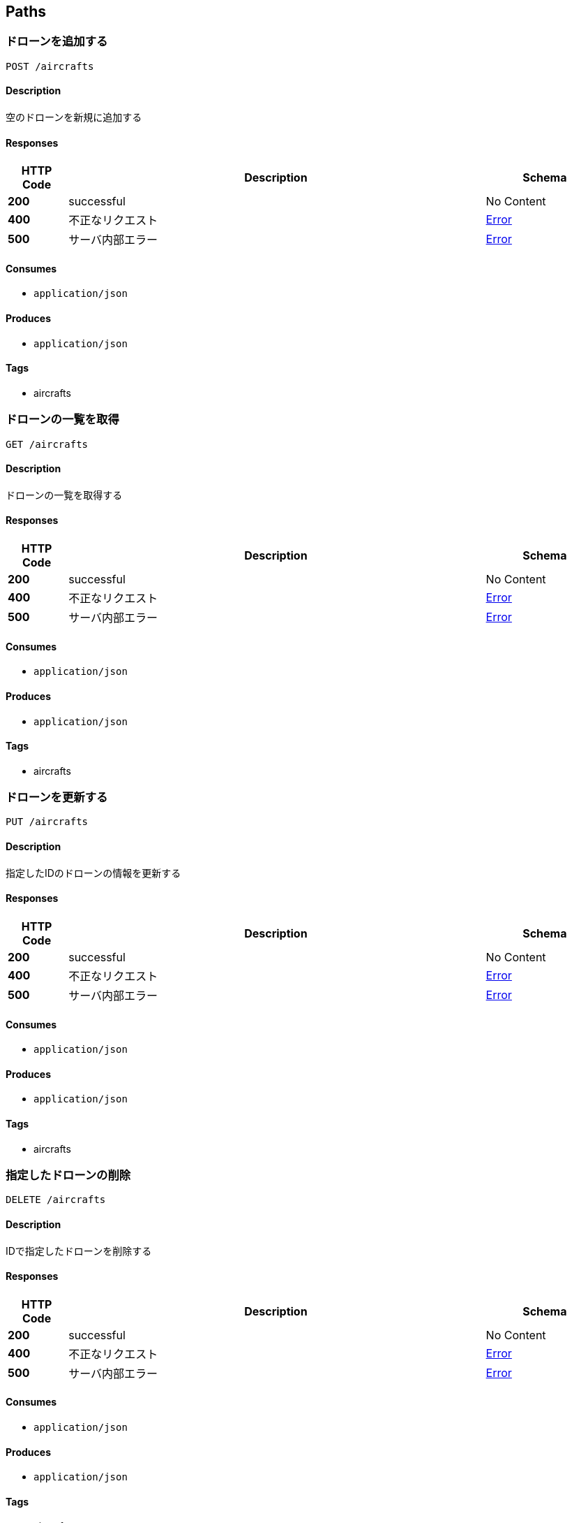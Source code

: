 
[[_paths]]
== Paths

[[_aircrafts_post]]
=== ドローンを追加する
....
POST /aircrafts
....


==== Description
空のドローンを新規に追加する


==== Responses

[options="header", cols=".^2a,.^14a,.^4a"]
|===
|HTTP Code|Description|Schema
|**200**|successful|No Content
|**400**|不正なリクエスト|<<_error,Error>>
|**500**|サーバ内部エラー|<<_error,Error>>
|===


==== Consumes

* `application/json`


==== Produces

* `application/json`


==== Tags

* aircrafts


[[_aircrafts_get]]
=== ドローンの一覧を取得
....
GET /aircrafts
....


==== Description
ドローンの一覧を取得する


==== Responses

[options="header", cols=".^2a,.^14a,.^4a"]
|===
|HTTP Code|Description|Schema
|**200**|successful|No Content
|**400**|不正なリクエスト|<<_error,Error>>
|**500**|サーバ内部エラー|<<_error,Error>>
|===


==== Consumes

* `application/json`


==== Produces

* `application/json`


==== Tags

* aircrafts


[[_aircrafts_put]]
=== ドローンを更新する
....
PUT /aircrafts
....


==== Description
指定したIDのドローンの情報を更新する


==== Responses

[options="header", cols=".^2a,.^14a,.^4a"]
|===
|HTTP Code|Description|Schema
|**200**|successful|No Content
|**400**|不正なリクエスト|<<_error,Error>>
|**500**|サーバ内部エラー|<<_error,Error>>
|===


==== Consumes

* `application/json`


==== Produces

* `application/json`


==== Tags

* aircrafts


[[_aircrafts_delete]]
=== 指定したドローンの削除
....
DELETE /aircrafts
....


==== Description
IDで指定したドローンを削除する


==== Responses

[options="header", cols=".^2a,.^14a,.^4a"]
|===
|HTTP Code|Description|Schema
|**200**|successful|No Content
|**400**|不正なリクエスト|<<_error,Error>>
|**500**|サーバ内部エラー|<<_error,Error>>
|===


==== Consumes

* `application/json`


==== Produces

* `application/json`


==== Tags

* aircrafts


[[_aircrafts_aircraft_id_get]]
=== ドローンを取得
....
GET /aircrafts/{aircraft_id}
....


==== Description
IDで指定したドローンの情報を取得する


==== Parameters

[options="header", cols=".^2a,.^3a,.^9a,.^4a"]
|===
|Type|Name|Description|Schema
|**Path**|**aircraft_id** +
__required__|ドローンのID|integer (int64)
|===


==== Responses

[options="header", cols=".^2a,.^14a,.^4a"]
|===
|HTTP Code|Description|Schema
|**200**|successful|No Content
|**400**|不正なリクエスト|<<_error,Error>>
|**500**|サーバ内部エラー|<<_error,Error>>
|===


==== Consumes

* `application/json`


==== Produces

* `application/json`


==== Tags

* aircrafts


[[_flightplan_post]]
=== フライト計画を追加する
....
POST /flightplan
....


==== Description
空のフライト計画を新規に追加する


==== Responses

[options="header", cols=".^2a,.^14a,.^4a"]
|===
|HTTP Code|Description|Schema
|**200**|successful|No Content
|**400**|不正なリクエスト|<<_error,Error>>
|**500**|サーバ内部エラー|<<_error,Error>>
|===


==== Consumes

* `application/json`


==== Produces

* `application/json`


==== Tags

* flightplan


[[_flightplan_get]]
=== フライト計画の一覧を取得
....
GET /flightplan
....


==== Description
フライト計画の一覧を取得する


==== Responses

[options="header", cols=".^2a,.^14a,.^4a"]
|===
|HTTP Code|Description|Schema
|**200**|successful|No Content
|**400**|不正なリクエスト|<<_error,Error>>
|**500**|サーバ内部エラー|<<_error,Error>>
|===


==== Consumes

* `application/json`


==== Produces

* `application/json`


==== Tags

* flightplan


[[_flightplan_put]]
=== フライト計画を更新する
....
PUT /flightplan
....


==== Description
指定したIDのフライト計画の情報を更新する


==== Responses

[options="header", cols=".^2a,.^14a,.^4a"]
|===
|HTTP Code|Description|Schema
|**200**|successful|No Content
|**400**|不正なリクエスト|<<_error,Error>>
|**500**|サーバ内部エラー|<<_error,Error>>
|===


==== Consumes

* `application/json`


==== Produces

* `application/json`


==== Tags

* flightplan


[[_flightplan_delete]]
=== 指定したフライト計画の削除
....
DELETE /flightplan
....


==== Description
IDで指定したフライト計画を削除する


==== Responses

[options="header", cols=".^2a,.^14a,.^4a"]
|===
|HTTP Code|Description|Schema
|**200**|successful|No Content
|**400**|不正なリクエスト|<<_error,Error>>
|**500**|サーバ内部エラー|<<_error,Error>>
|===


==== Consumes

* `application/json`


==== Produces

* `application/json`


==== Tags

* flightplan


[[_flightplan_flightplan_id_get]]
=== フライト計画を取得
....
GET /flightplan/{flightplan_id}
....


==== Description
IDで指定したフライト計画の情報を取得する


==== Parameters

[options="header", cols=".^2a,.^3a,.^9a,.^4a"]
|===
|Type|Name|Description|Schema
|**Path**|**flightplan_id** +
__required__|フライト計画のID|integer (int64)
|===


==== Responses

[options="header", cols=".^2a,.^14a,.^4a"]
|===
|HTTP Code|Description|Schema
|**200**|successful|No Content
|**400**|不正なリクエスト|<<_error,Error>>
|**500**|サーバ内部エラー|<<_error,Error>>
|===


==== Consumes

* `application/json`


==== Produces

* `application/json`


==== Tags

* flightplan


[[_obstacle_post]]
=== 障害物を追加する
....
POST /obstacle
....


==== Description
空の障害物を新規に追加する


==== Responses

[options="header", cols=".^2a,.^14a,.^4a"]
|===
|HTTP Code|Description|Schema
|**200**|successful|No Content
|**400**|不正なリクエスト|<<_error,Error>>
|**500**|サーバ内部エラー|<<_error,Error>>
|===


==== Consumes

* `application/json`


==== Produces

* `application/json`


==== Tags

* obstacle


[[_obstacle_get]]
=== 障害物の一覧を取得
....
GET /obstacle
....


==== Description
障害物の一覧を取得する


==== Responses

[options="header", cols=".^2a,.^14a,.^4a"]
|===
|HTTP Code|Description|Schema
|**200**|successful|No Content
|**400**|不正なリクエスト|<<_error,Error>>
|**500**|サーバ内部エラー|<<_error,Error>>
|===


==== Consumes

* `application/json`


==== Produces

* `application/json`


==== Tags

* obstacle


[[_obstacle_put]]
=== 障害物を更新する
....
PUT /obstacle
....


==== Description
指定したIDの障害物の情報を更新する


==== Responses

[options="header", cols=".^2a,.^14a,.^4a"]
|===
|HTTP Code|Description|Schema
|**200**|successful|No Content
|**400**|不正なリクエスト|<<_error,Error>>
|**500**|サーバ内部エラー|<<_error,Error>>
|===


==== Consumes

* `application/json`


==== Produces

* `application/json`


==== Tags

* obstacle


[[_obstacle_delete]]
=== 指定した障害物の削除
....
DELETE /obstacle
....


==== Description
IDで指定した障害物を削除する


==== Responses

[options="header", cols=".^2a,.^14a,.^4a"]
|===
|HTTP Code|Description|Schema
|**200**|successful|No Content
|**400**|不正なリクエスト|<<_error,Error>>
|**500**|サーバ内部エラー|<<_error,Error>>
|===


==== Consumes

* `application/json`


==== Produces

* `application/json`


==== Tags

* obstacle


[[_obstacle_obstacle_id_get]]
=== 障害物を取得
....
GET /obstacle/{obstacle_id}
....


==== Description
IDで指定した障害物の情報を取得する


==== Parameters

[options="header", cols=".^2a,.^3a,.^9a,.^4a"]
|===
|Type|Name|Description|Schema
|**Path**|**obstacle_id** +
__required__|障害物ID|integer (int64)
|===


==== Responses

[options="header", cols=".^2a,.^14a,.^4a"]
|===
|HTTP Code|Description|Schema
|**200**|successful|No Content
|**400**|不正なリクエスト|<<_error,Error>>
|**500**|サーバ内部エラー|<<_error,Error>>
|===


==== Consumes

* `application/json`


==== Produces

* `application/json`


==== Tags

* obstacle


[[_operation_put]]
=== 操作を更新する
....
PUT /operation
....


==== Description
指定した操作を実施する


==== Responses

[options="header", cols=".^2a,.^14a,.^4a"]
|===
|HTTP Code|Description|Schema
|**200**|successful|No Content
|**400**|不正なリクエスト|<<_error,Error>>
|**500**|サーバ内部エラー|<<_error,Error>>
|===


==== Consumes

* `application/json`


==== Produces

* `application/json`


==== Tags

* operation


[[_projects_post]]
=== プロジェクトを追加
....
POST /projects
....


==== Description
空のプロジェクトを新規に追加する


==== Parameters

[options="header", cols=".^2a,.^3a,.^9a,.^4a"]
|===
|Type|Name|Description|Schema
|**Query**|**projectName** +
__required__|プロジェクト名|string
|===


==== Responses

[options="header", cols=".^2a,.^14a,.^4a"]
|===
|HTTP Code|Description|Schema
|**200**|successful|<<_projects_post_response_200,Response 200>>
|**400**|不正なリクエスト|<<_error,Error>>
|**500**|サーバ内部エラー|<<_error,Error>>
|===

[[_projects_post_response_200]]
**Response 200**

[options="header", cols=".^3a,.^11a,.^4a"]
|===
|Name|Description|Schema
|**code** +
__optional__|結果コード +
**Example** : `0`|integer
|**project** +
__optional__||<<_project,Project>>
|===


==== Consumes

* `application/json`


==== Produces

* `application/json`


==== Tags

* projects


[[_projects_get]]
=== プロジェクトの一覧を取得
....
GET /projects
....


==== Description
プロジェクトの一覧を取得する


==== Responses

[options="header", cols=".^2a,.^14a,.^4a"]
|===
|HTTP Code|Description|Schema
|**200**|successful|< <<_project,Project>> > array
|**400**|不正なリクエスト|<<_error,Error>>
|**500**|サーバ内部エラー|<<_error,Error>>
|===


==== Consumes

* `application/json`


==== Produces

* `application/json`


==== Tags

* projects


[[_projects_put]]
=== プロジェクトを更新する
....
PUT /projects
....


==== Description
bodyで指定したプロジェクトを更新する


==== Parameters

[options="header", cols=".^2a,.^3a,.^9a,.^4a"]
|===
|Type|Name|Description|Schema
|**Body**|**body** +
__required__|更新対象のプロジェクト|<<_project,Project>>
|===


==== Responses

[options="header", cols=".^2a,.^14a,.^4a"]
|===
|HTTP Code|Description|Schema
|**200**|successful|<<_projects_put_response_200,Response 200>>
|**400**|不正なリクエスト|<<_error,Error>>
|**500**|サーバ内部エラー|<<_error,Error>>
|===

[[_projects_put_response_200]]
**Response 200**

[options="header", cols=".^3a,.^11a,.^4a"]
|===
|Name|Description|Schema
|**code** +
__optional__|結果コード +
**Example** : `0`|integer
|**project** +
__optional__||<<_project,Project>>
|===


==== Consumes

* `application/json`


==== Produces

* `application/json`


==== Tags

* projects


[[_projects_delete]]
=== プロジェクトを削除する
....
DELETE /projects
....


==== Parameters

[options="header", cols=".^2a,.^3a,.^9a,.^4a"]
|===
|Type|Name|Description|Schema
|**Body**|**body** +
__required__|更新対象のプロジェクト|<<_project,Project>>
|===


==== Responses

[options="header", cols=".^2a,.^14a,.^4a"]
|===
|HTTP Code|Description|Schema
|**200**|successful|<<_projects_delete_response_200,Response 200>>
|**400**|不正なリクエスト|<<_error,Error>>
|**500**|サーバ内部エラー|<<_error,Error>>
|===

[[_projects_delete_response_200]]
**Response 200**

[options="header", cols=".^3a,.^11a,.^4a"]
|===
|Name|Description|Schema
|**code** +
__optional__|結果コード +
**Example** : `0`|integer
|===


==== Consumes

* `application/json`


==== Produces

* `application/json`


==== Tags

* projects


[[_projects_project_id_get]]
=== プロジェクトを取得
....
GET /projects/{project_id}
....


==== Description
指定したIDのプロジェクトを取得する


==== Parameters

[options="header", cols=".^2a,.^3a,.^9a,.^4a"]
|===
|Type|Name|Description|Schema
|**Path**|**project_id** +
__required__|プロジェクトのID|integer (int64)
|===


==== Responses

[options="header", cols=".^2a,.^14a,.^4a"]
|===
|HTTP Code|Description|Schema
|**200**|successful|< <<_project,Project>> > array
|**400**|不正なリクエスト|<<_error,Error>>
|**500**|サーバ内部エラー|<<_error,Error>>
|===


==== Consumes

* `application/json`


==== Produces

* `application/json`


==== Tags

* projects


[[_telemetory_post]]
=== 位置情報を追加する
....
POST /telemetory
....


==== Description
空の位置情報を新規に追加する


==== Parameters

[options="header", cols=".^2a,.^3a,.^9a,.^4a"]
|===
|Type|Name|Description|Schema
|**Body**|**body** +
__required__|ドローン位置情報|<<_telemetory,Telemetory>>
|===


==== Responses

[options="header", cols=".^2a,.^14a,.^4a"]
|===
|HTTP Code|Description|Schema
|**200**|successful|No Content
|**400**|不正なリクエスト|<<_error,Error>>
|**500**|サーバ内部エラー|<<_error,Error>>
|===


==== Consumes

* `application/json`


==== Produces

* `application/json`


==== Tags

* telemetory


[[_telemetory_get]]
=== 位置情報の一覧を取得
....
GET /telemetory
....


==== Description
位置情報の一覧を取得する


==== Responses

[options="header", cols=".^2a,.^14a,.^4a"]
|===
|HTTP Code|Description|Schema
|**200**|successful|<<_telemetory_get_response_200,Response 200>>
|**400**|不正なリクエスト|<<_error,Error>>
|**500**|サーバ内部エラー|<<_error,Error>>
|===

[[_telemetory_get_response_200]]
**Response 200**

[options="header", cols=".^3a,.^11a,.^4a"]
|===
|Name|Description|Schema
|**code** +
__optional__|内部コード|integer (int32)
|**telemetory** +
__optional__||< <<_telemetory,Telemetory>> > array
|===


==== Consumes

* `application/json`


==== Produces

* `application/json`


==== Tags

* telemetory


[[_telemetory_aircraft_id_get]]
=== 指定したドローンのいち情報取得
....
GET /telemetory{aircraft_id}
....


==== Description
指定したIDのドローンの位置情報を取得する


==== Parameters

[options="header", cols=".^2a,.^3a,.^9a,.^4a"]
|===
|Type|Name|Description|Schema
|**Path**|**aircraft_id** +
__required__|ドローンID|integer (int64)
|===


==== Responses

[options="header", cols=".^2a,.^14a,.^4a"]
|===
|HTTP Code|Description|Schema
|**200**|successful|<<_telemetory_aircraft_id_get_response_200,Response 200>>
|**400**|不正なリクエスト|<<_error,Error>>
|**500**|サーバ内部エラー|<<_error,Error>>
|===

[[_telemetory_aircraft_id_get_response_200]]
**Response 200**

[options="header", cols=".^3a,.^11a,.^4a"]
|===
|Name|Description|Schema
|**code** +
__optional__|内部コード|integer (int32)
|**telemetory** +
__optional__||<<_telemetory,Telemetory>>
|===


==== Consumes

* `application/json`


==== Produces

* `application/json`


==== Tags

* telemetory



